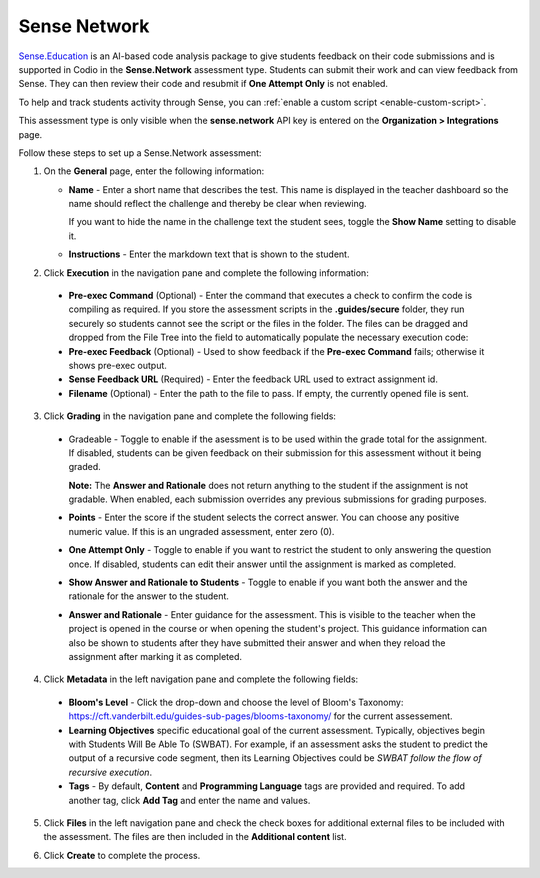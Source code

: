 .. meta::
   :description: Sense Network is an AI-based code analysis package to give students feedback on their code submissions.
   
.. _sense-network:

Sense Network
=============

`Sense.Education <https://www.sense.education/>`_ is an AI-based code analysis package to give students feedback on their code submissions and is supported in Codio in the **Sense.Network** assessment type. Students can submit their work and can view feedback from Sense. They can then review their code and resubmit if **One Attempt Only** is not enabled.

To help and track students activity through Sense, you can :ref:`enable a custom script <enable-custom-script>`.

This assessment type is only visible when the **sense.network** API key is entered on the **Organization > Integrations** page. 

.. image:: /img/guides/org_integrations.png
   :alt: Organization Integrations

Follow these steps to set up a Sense.Network assessment:

1. On the **General** page, enter the following information:

   .. image:: /img/guides/assessment_sn_general.png
      :alt: General

   - **Name** - Enter a short name that describes the test. This name is displayed in the teacher dashboard so the name should reflect the challenge and thereby be clear when reviewing.

     If you want to hide the name in the challenge text the student sees, toggle the **Show Name** setting to disable it.
   - **Instructions** - Enter the markdown text that is shown to the student.

2. Click **Execution** in the navigation pane and complete the following information:

   .. image:: /img/guides/assessment_sn_exec.png
      :alt: Execution

  - **Pre-exec Command** (Optional) - Enter the command that executes a check to confirm the code is compiling as required. If you store the assessment scripts in the **.guides/secure** folder, they run securely so students cannot see the script or the files in the folder. The files can be dragged and dropped from the File Tree into the field to automatically populate the necessary execution code:
  - **Pre-exec Feedback** (Optional) - Used to show feedback if the **Pre-exec Command** fails; otherwise it shows pre-exec output.
  - **Sense Feedback URL** (Required) - Enter the feedback URL used to extract assignment id.
  - **Filename** (Optional) - Enter the path to the file to pass. If empty, the currently opened file is sent.

3. Click **Grading** in the navigation pane and complete the following fields:

   .. image:: /img/guides/assessment_sn_grading.png
      :alt: Grading

  - Gradeable - Toggle to enable if the asessment is to be used within the grade total for the assignment. If disabled, students can be given feedback on their submission for this assessment without it being graded. 

    **Note:** The **Answer and Rationale** does not return anything to the student if the assignment is not gradable. When enabled, each submission overrides any previous submissions for grading purposes.  

  - **Points** - Enter the score if the student selects the correct answer. You can choose any positive numeric value. If this is an ungraded assessment, enter zero (0).

  - **One Attempt Only** - Toggle to enable if you want to restrict the student to only answering the question once. If disabled, students can edit their answer until the assignment is marked as completed.

  - **Show Answer and Rationale to Students** - Toggle to enable if you want both the answer and the rationale for the answer to the student.

  - **Answer and Rationale** - Enter guidance for the assessment. This is visible to the teacher when the project is opened in the course or when opening the student's project. This guidance information can also be shown to students after they have submitted their answer and when they reload the assignment after marking it as completed. 

4. Click **Metadata** in the left navigation pane and complete the following fields:

   .. image:: /img/guides/assessment_metadata.png
      :alt: Metadata

  - **Bloom's Level** - Click the drop-down and choose the level of Bloom's Taxonomy: https://cft.vanderbilt.edu/guides-sub-pages/blooms-taxonomy/ for the current assessement.
  - **Learning Objectives** specific educational goal of the current assessment. Typically, objectives begin with Students Will Be Able To (SWBAT). For example, if an assessment asks the student to predict the output of a recursive code segment, then its Learning Objectives could be *SWBAT follow the flow of recursive execution*.
  - **Tags** - By default, **Content** and **Programming Language** tags are provided and required. To add another tag, click **Add Tag** and enter the name and values.

5. Click **Files** in the left navigation pane and check the check boxes for additional external files to be included with the assessment. The files are then included in the **Additional content** list.

   .. image:: /img/guides/assessment_files.png
      :alt: Files

6. Click **Create** to complete the process.